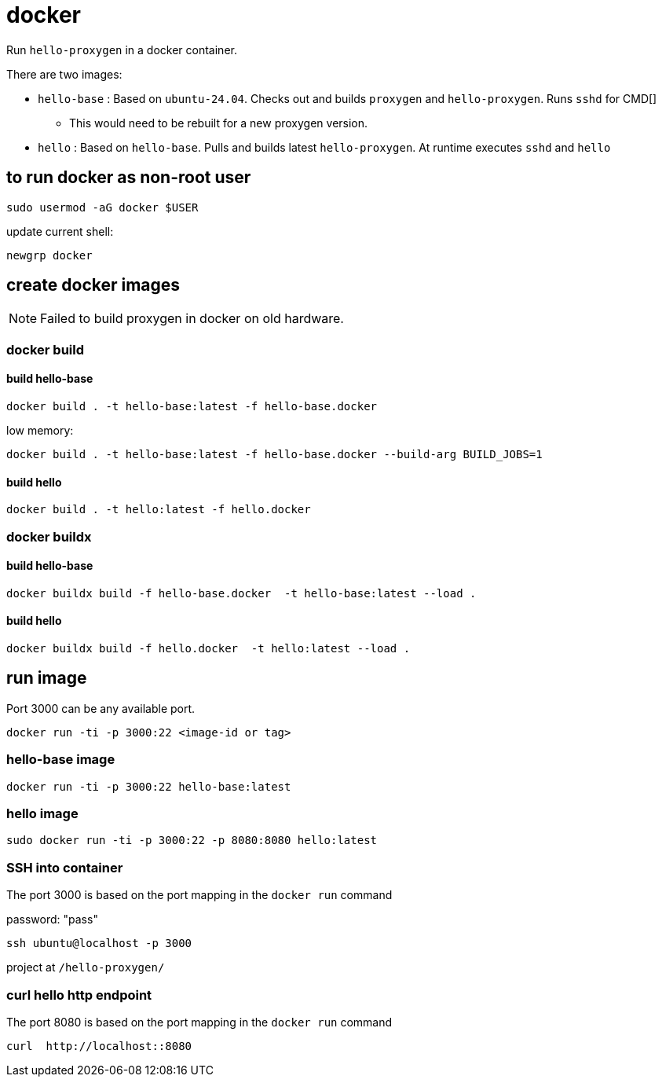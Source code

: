 = docker

Run `hello-proxygen` in a docker container.

There are two images:

* `hello-base` : Based on `ubuntu-24.04`. Checks out and builds `proxygen` and `hello-proxygen`. Runs `sshd` for CMD[]
    ** This would need to be rebuilt for a new proxygen version.
* `hello` : Based on `hello-base`. Pulls and builds latest `hello-proxygen`. At runtime executes `sshd` and `hello`


== to run docker as non-root user

```
sudo usermod -aG docker $USER
```

update current shell:

```
newgrp docker
```


== create docker images

NOTE: Failed to build proxygen in docker on old hardware.

=== docker build

==== build hello-base
```
docker build . -t hello-base:latest -f hello-base.docker
```

low memory:

```
docker build . -t hello-base:latest -f hello-base.docker --build-arg BUILD_JOBS=1
```

==== build hello

```
docker build . -t hello:latest -f hello.docker
```

=== docker buildx

==== build hello-base

```
docker buildx build -f hello-base.docker  -t hello-base:latest --load .
```

==== build hello

```
docker buildx build -f hello.docker  -t hello:latest --load .
```


== run image

Port 3000 can be any available port.

```
docker run -ti -p 3000:22 <image-id or tag>
```

=== hello-base image

```
docker run -ti -p 3000:22 hello-base:latest
```

=== hello image

```
sudo docker run -ti -p 3000:22 -p 8080:8080 hello:latest
```


=== SSH into container

The port 3000 is based on the port mapping in the `docker run` command

password:  "pass"

```
ssh ubuntu@localhost -p 3000
```

project at `/hello-proxygen/`


=== curl hello http endpoint

The port 8080 is based on the port mapping in the `docker run` command

```
curl  http://localhost::8080
```
